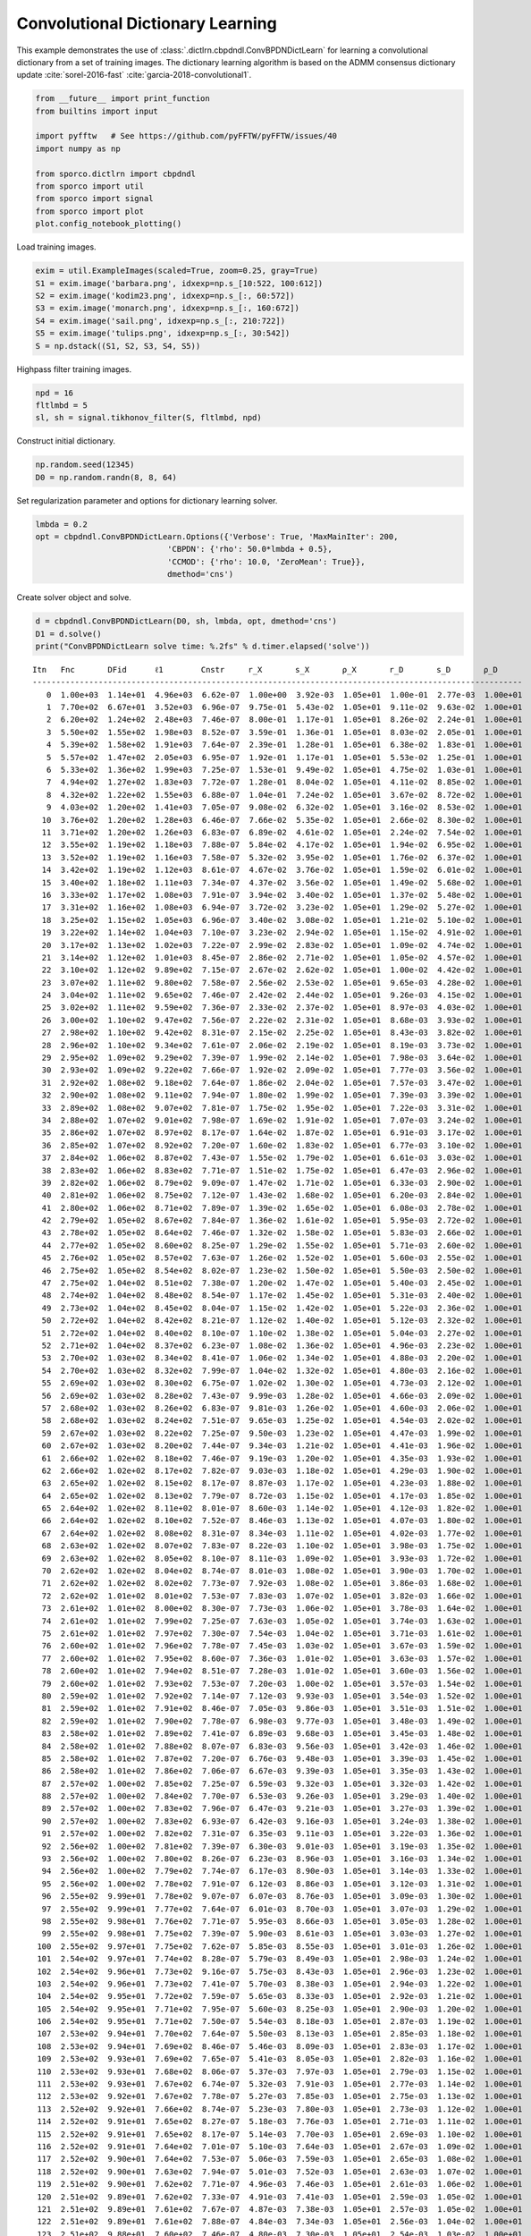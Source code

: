 .. _examples_cdl_cbpdndl_cns_gry:

Convolutional Dictionary Learning
=================================

This example demonstrates the use of
:class:`.dictlrn.cbpdndl.ConvBPDNDictLearn` for learning a
convolutional dictionary from a set of training images. The dictionary
learning algorithm is based on the ADMM consensus dictionary update
:cite:`sorel-2016-fast` :cite:`garcia-2018-convolutional1`.

.. code:: ipython3

    from __future__ import print_function
    from builtins import input

    import pyfftw   # See https://github.com/pyFFTW/pyFFTW/issues/40
    import numpy as np

    from sporco.dictlrn import cbpdndl
    from sporco import util
    from sporco import signal
    from sporco import plot
    plot.config_notebook_plotting()

Load training images.

.. code:: ipython3

    exim = util.ExampleImages(scaled=True, zoom=0.25, gray=True)
    S1 = exim.image('barbara.png', idxexp=np.s_[10:522, 100:612])
    S2 = exim.image('kodim23.png', idxexp=np.s_[:, 60:572])
    S3 = exim.image('monarch.png', idxexp=np.s_[:, 160:672])
    S4 = exim.image('sail.png', idxexp=np.s_[:, 210:722])
    S5 = exim.image('tulips.png', idxexp=np.s_[:, 30:542])
    S = np.dstack((S1, S2, S3, S4, S5))

Highpass filter training images.

.. code:: ipython3

    npd = 16
    fltlmbd = 5
    sl, sh = signal.tikhonov_filter(S, fltlmbd, npd)

Construct initial dictionary.

.. code:: ipython3

    np.random.seed(12345)
    D0 = np.random.randn(8, 8, 64)

Set regularization parameter and options for dictionary learning solver.

.. code:: ipython3

    lmbda = 0.2
    opt = cbpdndl.ConvBPDNDictLearn.Options({'Verbose': True, 'MaxMainIter': 200,
                                'CBPDN': {'rho': 50.0*lmbda + 0.5},
                                'CCMOD': {'rho': 10.0, 'ZeroMean': True}},
                                dmethod='cns')

Create solver object and solve.

.. code:: ipython3

    d = cbpdndl.ConvBPDNDictLearn(D0, sh, lmbda, opt, dmethod='cns')
    D1 = d.solve()
    print("ConvBPDNDictLearn solve time: %.2fs" % d.timer.elapsed('solve'))


.. parsed-literal::

    Itn   Fnc       DFid      ℓ1        Cnstr     r_X       s_X       ρ_X       r_D       s_D       ρ_D
    --------------------------------------------------------------------------------------------------------
       0  1.00e+03  1.14e+01  4.96e+03  6.62e-07  1.00e+00  3.92e-03  1.05e+01  1.00e-01  2.77e-03  1.00e+01
       1  7.70e+02  6.67e+01  3.52e+03  6.96e-07  9.75e-01  5.43e-02  1.05e+01  9.11e-02  9.63e-02  1.00e+01
       2  6.20e+02  1.24e+02  2.48e+03  7.46e-07  8.00e-01  1.17e-01  1.05e+01  8.26e-02  2.24e-01  1.00e+01
       3  5.50e+02  1.55e+02  1.98e+03  8.52e-07  3.59e-01  1.36e-01  1.05e+01  8.03e-02  2.05e-01  1.00e+01
       4  5.39e+02  1.58e+02  1.91e+03  7.64e-07  2.39e-01  1.28e-01  1.05e+01  6.38e-02  1.83e-01  1.00e+01
       5  5.57e+02  1.47e+02  2.05e+03  6.95e-07  1.92e-01  1.17e-01  1.05e+01  5.53e-02  1.25e-01  1.00e+01
       6  5.33e+02  1.36e+02  1.99e+03  7.25e-07  1.53e-01  9.49e-02  1.05e+01  4.75e-02  1.03e-01  1.00e+01
       7  4.94e+02  1.27e+02  1.83e+03  7.72e-07  1.28e-01  8.04e-02  1.05e+01  4.11e-02  8.85e-02  1.00e+01
       8  4.32e+02  1.22e+02  1.55e+03  6.88e-07  1.04e-01  7.24e-02  1.05e+01  3.67e-02  8.72e-02  1.00e+01
       9  4.03e+02  1.20e+02  1.41e+03  7.05e-07  9.08e-02  6.32e-02  1.05e+01  3.16e-02  8.53e-02  1.00e+01
      10  3.76e+02  1.20e+02  1.28e+03  6.46e-07  7.66e-02  5.35e-02  1.05e+01  2.66e-02  8.30e-02  1.00e+01
      11  3.71e+02  1.20e+02  1.26e+03  6.83e-07  6.89e-02  4.61e-02  1.05e+01  2.24e-02  7.54e-02  1.00e+01
      12  3.55e+02  1.19e+02  1.18e+03  7.88e-07  5.84e-02  4.17e-02  1.05e+01  1.94e-02  6.95e-02  1.00e+01
      13  3.52e+02  1.19e+02  1.16e+03  7.58e-07  5.32e-02  3.95e-02  1.05e+01  1.76e-02  6.37e-02  1.00e+01
      14  3.42e+02  1.19e+02  1.12e+03  8.61e-07  4.67e-02  3.76e-02  1.05e+01  1.59e-02  6.01e-02  1.00e+01
      15  3.40e+02  1.18e+02  1.11e+03  7.34e-07  4.37e-02  3.56e-02  1.05e+01  1.49e-02  5.68e-02  1.00e+01
      16  3.33e+02  1.17e+02  1.08e+03  7.91e-07  3.94e-02  3.40e-02  1.05e+01  1.37e-02  5.48e-02  1.00e+01
      17  3.31e+02  1.16e+02  1.08e+03  6.94e-07  3.72e-02  3.23e-02  1.05e+01  1.29e-02  5.27e-02  1.00e+01
      18  3.25e+02  1.15e+02  1.05e+03  6.96e-07  3.40e-02  3.08e-02  1.05e+01  1.21e-02  5.10e-02  1.00e+01
      19  3.22e+02  1.14e+02  1.04e+03  7.10e-07  3.23e-02  2.94e-02  1.05e+01  1.15e-02  4.91e-02  1.00e+01
      20  3.17e+02  1.13e+02  1.02e+03  7.22e-07  2.99e-02  2.83e-02  1.05e+01  1.09e-02  4.74e-02  1.00e+01
      21  3.14e+02  1.12e+02  1.01e+03  8.45e-07  2.86e-02  2.71e-02  1.05e+01  1.05e-02  4.57e-02  1.00e+01
      22  3.10e+02  1.12e+02  9.89e+02  7.15e-07  2.67e-02  2.62e-02  1.05e+01  1.00e-02  4.42e-02  1.00e+01
      23  3.07e+02  1.11e+02  9.80e+02  7.58e-07  2.56e-02  2.53e-02  1.05e+01  9.65e-03  4.28e-02  1.00e+01
      24  3.04e+02  1.11e+02  9.65e+02  7.46e-07  2.42e-02  2.44e-02  1.05e+01  9.26e-03  4.15e-02  1.00e+01
      25  3.02e+02  1.11e+02  9.59e+02  7.36e-07  2.33e-02  2.37e-02  1.05e+01  8.97e-03  4.03e-02  1.00e+01
      26  3.00e+02  1.10e+02  9.47e+02  7.56e-07  2.22e-02  2.31e-02  1.05e+01  8.68e-03  3.93e-02  1.00e+01
      27  2.98e+02  1.10e+02  9.42e+02  8.31e-07  2.15e-02  2.25e-02  1.05e+01  8.43e-03  3.82e-02  1.00e+01
      28  2.96e+02  1.10e+02  9.34e+02  7.61e-07  2.06e-02  2.19e-02  1.05e+01  8.19e-03  3.73e-02  1.00e+01
      29  2.95e+02  1.09e+02  9.29e+02  7.39e-07  1.99e-02  2.14e-02  1.05e+01  7.98e-03  3.64e-02  1.00e+01
      30  2.93e+02  1.09e+02  9.22e+02  7.66e-07  1.92e-02  2.09e-02  1.05e+01  7.77e-03  3.56e-02  1.00e+01
      31  2.92e+02  1.08e+02  9.18e+02  7.64e-07  1.86e-02  2.04e-02  1.05e+01  7.57e-03  3.47e-02  1.00e+01
      32  2.90e+02  1.08e+02  9.11e+02  7.94e-07  1.80e-02  1.99e-02  1.05e+01  7.39e-03  3.39e-02  1.00e+01
      33  2.89e+02  1.08e+02  9.07e+02  7.81e-07  1.75e-02  1.95e-02  1.05e+01  7.22e-03  3.31e-02  1.00e+01
      34  2.88e+02  1.07e+02  9.01e+02  7.98e-07  1.69e-02  1.91e-02  1.05e+01  7.07e-03  3.24e-02  1.00e+01
      35  2.86e+02  1.07e+02  8.97e+02  8.17e-07  1.64e-02  1.87e-02  1.05e+01  6.91e-03  3.17e-02  1.00e+01
      36  2.85e+02  1.07e+02  8.92e+02  7.20e-07  1.60e-02  1.83e-02  1.05e+01  6.77e-03  3.10e-02  1.00e+01
      37  2.84e+02  1.06e+02  8.87e+02  7.43e-07  1.55e-02  1.79e-02  1.05e+01  6.61e-03  3.03e-02  1.00e+01
      38  2.83e+02  1.06e+02  8.83e+02  7.71e-07  1.51e-02  1.75e-02  1.05e+01  6.47e-03  2.96e-02  1.00e+01
      39  2.82e+02  1.06e+02  8.79e+02  9.09e-07  1.47e-02  1.71e-02  1.05e+01  6.33e-03  2.90e-02  1.00e+01
      40  2.81e+02  1.06e+02  8.75e+02  7.12e-07  1.43e-02  1.68e-02  1.05e+01  6.20e-03  2.84e-02  1.00e+01
      41  2.80e+02  1.06e+02  8.71e+02  7.89e-07  1.39e-02  1.65e-02  1.05e+01  6.08e-03  2.78e-02  1.00e+01
      42  2.79e+02  1.05e+02  8.67e+02  7.84e-07  1.36e-02  1.61e-02  1.05e+01  5.95e-03  2.72e-02  1.00e+01
      43  2.78e+02  1.05e+02  8.64e+02  7.46e-07  1.32e-02  1.58e-02  1.05e+01  5.83e-03  2.66e-02  1.00e+01
      44  2.77e+02  1.05e+02  8.60e+02  8.25e-07  1.29e-02  1.55e-02  1.05e+01  5.71e-03  2.60e-02  1.00e+01
      45  2.76e+02  1.05e+02  8.57e+02  7.63e-07  1.26e-02  1.52e-02  1.05e+01  5.60e-03  2.55e-02  1.00e+01
      46  2.75e+02  1.05e+02  8.54e+02  8.02e-07  1.23e-02  1.50e-02  1.05e+01  5.50e-03  2.50e-02  1.00e+01
      47  2.75e+02  1.04e+02  8.51e+02  7.38e-07  1.20e-02  1.47e-02  1.05e+01  5.40e-03  2.45e-02  1.00e+01
      48  2.74e+02  1.04e+02  8.48e+02  8.54e-07  1.17e-02  1.45e-02  1.05e+01  5.31e-03  2.40e-02  1.00e+01
      49  2.73e+02  1.04e+02  8.45e+02  8.04e-07  1.15e-02  1.42e-02  1.05e+01  5.22e-03  2.36e-02  1.00e+01
      50  2.72e+02  1.04e+02  8.42e+02  8.21e-07  1.12e-02  1.40e-02  1.05e+01  5.12e-03  2.32e-02  1.00e+01
      51  2.72e+02  1.04e+02  8.40e+02  8.10e-07  1.10e-02  1.38e-02  1.05e+01  5.04e-03  2.27e-02  1.00e+01
      52  2.71e+02  1.04e+02  8.37e+02  6.23e-07  1.08e-02  1.36e-02  1.05e+01  4.96e-03  2.23e-02  1.00e+01
      53  2.70e+02  1.03e+02  8.34e+02  8.41e-07  1.06e-02  1.34e-02  1.05e+01  4.88e-03  2.20e-02  1.00e+01
      54  2.70e+02  1.03e+02  8.32e+02  7.99e-07  1.04e-02  1.32e-02  1.05e+01  4.80e-03  2.16e-02  1.00e+01
      55  2.69e+02  1.03e+02  8.30e+02  6.75e-07  1.02e-02  1.30e-02  1.05e+01  4.73e-03  2.12e-02  1.00e+01
      56  2.69e+02  1.03e+02  8.28e+02  7.43e-07  9.99e-03  1.28e-02  1.05e+01  4.66e-03  2.09e-02  1.00e+01
      57  2.68e+02  1.03e+02  8.26e+02  6.83e-07  9.81e-03  1.26e-02  1.05e+01  4.60e-03  2.06e-02  1.00e+01
      58  2.68e+02  1.03e+02  8.24e+02  7.51e-07  9.65e-03  1.25e-02  1.05e+01  4.54e-03  2.02e-02  1.00e+01
      59  2.67e+02  1.03e+02  8.22e+02  7.25e-07  9.50e-03  1.23e-02  1.05e+01  4.47e-03  1.99e-02  1.00e+01
      60  2.67e+02  1.03e+02  8.20e+02  7.44e-07  9.34e-03  1.21e-02  1.05e+01  4.41e-03  1.96e-02  1.00e+01
      61  2.66e+02  1.02e+02  8.18e+02  7.46e-07  9.19e-03  1.20e-02  1.05e+01  4.35e-03  1.93e-02  1.00e+01
      62  2.66e+02  1.02e+02  8.17e+02  7.82e-07  9.03e-03  1.18e-02  1.05e+01  4.29e-03  1.90e-02  1.00e+01
      63  2.65e+02  1.02e+02  8.15e+02  8.17e-07  8.87e-03  1.17e-02  1.05e+01  4.23e-03  1.88e-02  1.00e+01
      64  2.65e+02  1.02e+02  8.13e+02  7.79e-07  8.72e-03  1.15e-02  1.05e+01  4.17e-03  1.85e-02  1.00e+01
      65  2.64e+02  1.02e+02  8.11e+02  8.01e-07  8.60e-03  1.14e-02  1.05e+01  4.12e-03  1.82e-02  1.00e+01
      66  2.64e+02  1.02e+02  8.10e+02  7.52e-07  8.46e-03  1.13e-02  1.05e+01  4.07e-03  1.80e-02  1.00e+01
      67  2.64e+02  1.02e+02  8.08e+02  8.31e-07  8.34e-03  1.11e-02  1.05e+01  4.02e-03  1.77e-02  1.00e+01
      68  2.63e+02  1.02e+02  8.07e+02  7.83e-07  8.22e-03  1.10e-02  1.05e+01  3.98e-03  1.75e-02  1.00e+01
      69  2.63e+02  1.02e+02  8.05e+02  8.10e-07  8.11e-03  1.09e-02  1.05e+01  3.93e-03  1.72e-02  1.00e+01
      70  2.62e+02  1.02e+02  8.04e+02  8.74e-07  8.01e-03  1.08e-02  1.05e+01  3.90e-03  1.70e-02  1.00e+01
      71  2.62e+02  1.02e+02  8.02e+02  7.73e-07  7.92e-03  1.08e-02  1.05e+01  3.86e-03  1.68e-02  1.00e+01
      72  2.62e+02  1.01e+02  8.01e+02  7.53e-07  7.83e-03  1.07e-02  1.05e+01  3.82e-03  1.66e-02  1.00e+01
      73  2.61e+02  1.01e+02  8.00e+02  8.30e-07  7.73e-03  1.06e-02  1.05e+01  3.78e-03  1.64e-02  1.00e+01
      74  2.61e+02  1.01e+02  7.99e+02  7.25e-07  7.63e-03  1.05e-02  1.05e+01  3.74e-03  1.63e-02  1.00e+01
      75  2.61e+02  1.01e+02  7.97e+02  7.30e-07  7.54e-03  1.04e-02  1.05e+01  3.71e-03  1.61e-02  1.00e+01
      76  2.60e+02  1.01e+02  7.96e+02  7.78e-07  7.45e-03  1.03e-02  1.05e+01  3.67e-03  1.59e-02  1.00e+01
      77  2.60e+02  1.01e+02  7.95e+02  8.60e-07  7.36e-03  1.01e-02  1.05e+01  3.63e-03  1.57e-02  1.00e+01
      78  2.60e+02  1.01e+02  7.94e+02  8.51e-07  7.28e-03  1.01e-02  1.05e+01  3.60e-03  1.56e-02  1.00e+01
      79  2.60e+02  1.01e+02  7.93e+02  7.53e-07  7.20e-03  1.00e-02  1.05e+01  3.57e-03  1.54e-02  1.00e+01
      80  2.59e+02  1.01e+02  7.92e+02  7.14e-07  7.12e-03  9.93e-03  1.05e+01  3.54e-03  1.52e-02  1.00e+01
      81  2.59e+02  1.01e+02  7.91e+02  8.46e-07  7.05e-03  9.86e-03  1.05e+01  3.51e-03  1.51e-02  1.00e+01
      82  2.59e+02  1.01e+02  7.90e+02  7.78e-07  6.98e-03  9.77e-03  1.05e+01  3.48e-03  1.49e-02  1.00e+01
      83  2.58e+02  1.01e+02  7.89e+02  7.41e-07  6.89e-03  9.68e-03  1.05e+01  3.45e-03  1.48e-02  1.00e+01
      84  2.58e+02  1.01e+02  7.88e+02  8.07e-07  6.83e-03  9.56e-03  1.05e+01  3.42e-03  1.46e-02  1.00e+01
      85  2.58e+02  1.01e+02  7.87e+02  7.20e-07  6.76e-03  9.48e-03  1.05e+01  3.39e-03  1.45e-02  1.00e+01
      86  2.58e+02  1.01e+02  7.86e+02  7.06e-07  6.67e-03  9.39e-03  1.05e+01  3.35e-03  1.43e-02  1.00e+01
      87  2.57e+02  1.00e+02  7.85e+02  7.25e-07  6.59e-03  9.32e-03  1.05e+01  3.32e-03  1.42e-02  1.00e+01
      88  2.57e+02  1.00e+02  7.84e+02  7.70e-07  6.53e-03  9.26e-03  1.05e+01  3.29e-03  1.40e-02  1.00e+01
      89  2.57e+02  1.00e+02  7.83e+02  7.96e-07  6.47e-03  9.21e-03  1.05e+01  3.27e-03  1.39e-02  1.00e+01
      90  2.57e+02  1.00e+02  7.83e+02  6.93e-07  6.42e-03  9.16e-03  1.05e+01  3.24e-03  1.38e-02  1.00e+01
      91  2.57e+02  1.00e+02  7.82e+02  7.31e-07  6.35e-03  9.11e-03  1.05e+01  3.22e-03  1.36e-02  1.00e+01
      92  2.56e+02  1.00e+02  7.81e+02  7.39e-07  6.30e-03  9.01e-03  1.05e+01  3.19e-03  1.35e-02  1.00e+01
      93  2.56e+02  1.00e+02  7.80e+02  8.26e-07  6.23e-03  8.96e-03  1.05e+01  3.16e-03  1.34e-02  1.00e+01
      94  2.56e+02  1.00e+02  7.79e+02  7.74e-07  6.17e-03  8.90e-03  1.05e+01  3.14e-03  1.33e-02  1.00e+01
      95  2.56e+02  1.00e+02  7.78e+02  7.91e-07  6.12e-03  8.86e-03  1.05e+01  3.12e-03  1.31e-02  1.00e+01
      96  2.55e+02  9.99e+01  7.78e+02  9.07e-07  6.07e-03  8.76e-03  1.05e+01  3.09e-03  1.30e-02  1.00e+01
      97  2.55e+02  9.99e+01  7.77e+02  7.64e-07  6.01e-03  8.70e-03  1.05e+01  3.07e-03  1.29e-02  1.00e+01
      98  2.55e+02  9.98e+01  7.76e+02  7.71e-07  5.95e-03  8.66e-03  1.05e+01  3.05e-03  1.28e-02  1.00e+01
      99  2.55e+02  9.98e+01  7.75e+02  7.39e-07  5.90e-03  8.61e-03  1.05e+01  3.03e-03  1.27e-02  1.00e+01
     100  2.55e+02  9.97e+01  7.75e+02  7.62e-07  5.85e-03  8.55e-03  1.05e+01  3.01e-03  1.26e-02  1.00e+01
     101  2.54e+02  9.97e+01  7.74e+02  8.28e-07  5.79e-03  8.49e-03  1.05e+01  2.98e-03  1.24e-02  1.00e+01
     102  2.54e+02  9.96e+01  7.73e+02  9.16e-07  5.75e-03  8.43e-03  1.05e+01  2.96e-03  1.23e-02  1.00e+01
     103  2.54e+02  9.96e+01  7.73e+02  7.41e-07  5.70e-03  8.38e-03  1.05e+01  2.94e-03  1.22e-02  1.00e+01
     104  2.54e+02  9.95e+01  7.72e+02  7.59e-07  5.65e-03  8.33e-03  1.05e+01  2.92e-03  1.21e-02  1.00e+01
     105  2.54e+02  9.95e+01  7.71e+02  7.95e-07  5.60e-03  8.25e-03  1.05e+01  2.90e-03  1.20e-02  1.00e+01
     106  2.54e+02  9.95e+01  7.71e+02  7.50e-07  5.54e-03  8.18e-03  1.05e+01  2.87e-03  1.19e-02  1.00e+01
     107  2.53e+02  9.94e+01  7.70e+02  7.64e-07  5.50e-03  8.13e-03  1.05e+01  2.85e-03  1.18e-02  1.00e+01
     108  2.53e+02  9.94e+01  7.69e+02  8.46e-07  5.46e-03  8.09e-03  1.05e+01  2.83e-03  1.17e-02  1.00e+01
     109  2.53e+02  9.93e+01  7.69e+02  7.65e-07  5.41e-03  8.05e-03  1.05e+01  2.82e-03  1.16e-02  1.00e+01
     110  2.53e+02  9.93e+01  7.68e+02  8.06e-07  5.37e-03  7.97e-03  1.05e+01  2.79e-03  1.15e-02  1.00e+01
     111  2.53e+02  9.93e+01  7.67e+02  6.74e-07  5.32e-03  7.91e-03  1.05e+01  2.77e-03  1.14e-02  1.00e+01
     112  2.53e+02  9.92e+01  7.67e+02  7.78e-07  5.27e-03  7.85e-03  1.05e+01  2.75e-03  1.13e-02  1.00e+01
     113  2.52e+02  9.92e+01  7.66e+02  8.74e-07  5.23e-03  7.80e-03  1.05e+01  2.73e-03  1.12e-02  1.00e+01
     114  2.52e+02  9.91e+01  7.65e+02  8.27e-07  5.18e-03  7.76e-03  1.05e+01  2.71e-03  1.11e-02  1.00e+01
     115  2.52e+02  9.91e+01  7.65e+02  8.17e-07  5.14e-03  7.70e-03  1.05e+01  2.69e-03  1.10e-02  1.00e+01
     116  2.52e+02  9.91e+01  7.64e+02  7.01e-07  5.10e-03  7.64e-03  1.05e+01  2.67e-03  1.09e-02  1.00e+01
     117  2.52e+02  9.90e+01  7.64e+02  7.53e-07  5.06e-03  7.59e-03  1.05e+01  2.65e-03  1.08e-02  1.00e+01
     118  2.52e+02  9.90e+01  7.63e+02  7.94e-07  5.01e-03  7.52e-03  1.05e+01  2.63e-03  1.07e-02  1.00e+01
     119  2.51e+02  9.90e+01  7.62e+02  7.71e-07  4.96e-03  7.46e-03  1.05e+01  2.61e-03  1.06e-02  1.00e+01
     120  2.51e+02  9.89e+01  7.62e+02  7.33e-07  4.91e-03  7.41e-03  1.05e+01  2.59e-03  1.05e-02  1.00e+01
     121  2.51e+02  9.89e+01  7.61e+02  7.67e-07  4.87e-03  7.38e-03  1.05e+01  2.57e-03  1.05e-02  1.00e+01
     122  2.51e+02  9.89e+01  7.61e+02  7.88e-07  4.84e-03  7.34e-03  1.05e+01  2.56e-03  1.04e-02  1.00e+01
     123  2.51e+02  9.88e+01  7.60e+02  7.46e-07  4.80e-03  7.30e-03  1.05e+01  2.54e-03  1.03e-02  1.00e+01
     124  2.51e+02  9.88e+01  7.60e+02  8.12e-07  4.77e-03  7.27e-03  1.05e+01  2.53e-03  1.02e-02  1.00e+01
     125  2.51e+02  9.88e+01  7.59e+02  7.43e-07  4.74e-03  7.22e-03  1.05e+01  2.51e-03  1.01e-02  1.00e+01
     126  2.50e+02  9.87e+01  7.59e+02  8.22e-07  4.70e-03  7.18e-03  1.05e+01  2.49e-03  1.01e-02  1.00e+01
     127  2.50e+02  9.87e+01  7.58e+02  7.10e-07  4.66e-03  7.13e-03  1.05e+01  2.47e-03  1.00e-02  1.00e+01
     128  2.50e+02  9.87e+01  7.58e+02  8.11e-07  4.63e-03  7.09e-03  1.05e+01  2.46e-03  9.92e-03  1.00e+01
     129  2.50e+02  9.87e+01  7.57e+02  8.80e-07  4.59e-03  7.06e-03  1.05e+01  2.44e-03  9.84e-03  1.00e+01
     130  2.50e+02  9.86e+01  7.57e+02  7.54e-07  4.57e-03  7.01e-03  1.05e+01  2.43e-03  9.77e-03  1.00e+01
     131  2.50e+02  9.86e+01  7.56e+02  7.89e-07  4.54e-03  6.98e-03  1.05e+01  2.41e-03  9.70e-03  1.00e+01
     132  2.50e+02  9.86e+01  7.56e+02  6.91e-07  4.51e-03  6.94e-03  1.05e+01  2.40e-03  9.63e-03  1.00e+01
     133  2.50e+02  9.85e+01  7.55e+02  8.30e-07  4.47e-03  6.91e-03  1.05e+01  2.38e-03  9.56e-03  1.00e+01
     134  2.49e+02  9.85e+01  7.55e+02  7.71e-07  4.45e-03  6.87e-03  1.05e+01  2.37e-03  9.49e-03  1.00e+01
     135  2.49e+02  9.85e+01  7.54e+02  7.24e-07  4.42e-03  6.86e-03  1.05e+01  2.36e-03  9.43e-03  1.00e+01
     136  2.49e+02  9.84e+01  7.54e+02  8.42e-07  4.40e-03  6.83e-03  1.05e+01  2.35e-03  9.38e-03  1.00e+01
     137  2.49e+02  9.84e+01  7.53e+02  7.64e-07  4.37e-03  6.81e-03  1.05e+01  2.34e-03  9.32e-03  1.00e+01
     138  2.49e+02  9.84e+01  7.53e+02  6.97e-07  4.35e-03  6.80e-03  1.05e+01  2.33e-03  9.28e-03  1.00e+01
     139  2.49e+02  9.84e+01  7.52e+02  7.80e-07  4.33e-03  6.77e-03  1.05e+01  2.32e-03  9.23e-03  1.00e+01
     140  2.49e+02  9.83e+01  7.52e+02  6.93e-07  4.30e-03  6.71e-03  1.05e+01  2.31e-03  9.19e-03  1.00e+01
     141  2.49e+02  9.83e+01  7.52e+02  7.07e-07  4.27e-03  6.68e-03  1.05e+01  2.30e-03  9.14e-03  1.00e+01
     142  2.49e+02  9.83e+01  7.51e+02  8.04e-07  4.24e-03  6.64e-03  1.05e+01  2.28e-03  9.09e-03  1.00e+01
     143  2.48e+02  9.83e+01  7.51e+02  7.92e-07  4.22e-03  6.61e-03  1.05e+01  2.27e-03  9.04e-03  1.00e+01
     144  2.48e+02  9.82e+01  7.51e+02  7.50e-07  4.19e-03  6.56e-03  1.05e+01  2.26e-03  8.98e-03  1.00e+01
     145  2.48e+02  9.82e+01  7.50e+02  7.24e-07  4.17e-03  6.53e-03  1.05e+01  2.25e-03  8.93e-03  1.00e+01
     146  2.48e+02  9.82e+01  7.50e+02  7.51e-07  4.15e-03  6.51e-03  1.05e+01  2.24e-03  8.88e-03  1.00e+01
     147  2.48e+02  9.82e+01  7.50e+02  8.02e-07  4.12e-03  6.49e-03  1.05e+01  2.23e-03  8.84e-03  1.00e+01
     148  2.48e+02  9.81e+01  7.49e+02  8.08e-07  4.10e-03  6.47e-03  1.05e+01  2.22e-03  8.80e-03  1.00e+01
     149  2.48e+02  9.81e+01  7.49e+02  7.94e-07  4.07e-03  6.43e-03  1.05e+01  2.21e-03  8.75e-03  1.00e+01
     150  2.48e+02  9.81e+01  7.48e+02  8.39e-07  4.04e-03  6.39e-03  1.05e+01  2.20e-03  8.71e-03  1.00e+01
     151  2.48e+02  9.81e+01  7.48e+02  7.13e-07  4.02e-03  6.35e-03  1.05e+01  2.19e-03  8.67e-03  1.00e+01
     152  2.48e+02  9.80e+01  7.48e+02  7.97e-07  4.00e-03  6.31e-03  1.05e+01  2.18e-03  8.62e-03  1.00e+01
     153  2.47e+02  9.80e+01  7.47e+02  8.00e-07  3.98e-03  6.29e-03  1.05e+01  2.17e-03  8.57e-03  1.00e+01
     154  2.47e+02  9.80e+01  7.47e+02  8.60e-07  3.95e-03  6.24e-03  1.05e+01  2.16e-03  8.53e-03  1.00e+01
     155  2.47e+02  9.80e+01  7.47e+02  8.78e-07  3.93e-03  6.20e-03  1.05e+01  2.15e-03  8.48e-03  1.00e+01
     156  2.47e+02  9.79e+01  7.46e+02  6.94e-07  3.90e-03  6.17e-03  1.05e+01  2.14e-03  8.42e-03  1.00e+01
     157  2.47e+02  9.79e+01  7.46e+02  8.05e-07  3.88e-03  6.15e-03  1.05e+01  2.13e-03  8.37e-03  1.00e+01
     158  2.47e+02  9.79e+01  7.46e+02  6.70e-07  3.86e-03  6.12e-03  1.05e+01  2.12e-03  8.32e-03  1.00e+01
     159  2.47e+02  9.79e+01  7.45e+02  7.20e-07  3.83e-03  6.08e-03  1.05e+01  2.10e-03  8.28e-03  1.00e+01
     160  2.47e+02  9.79e+01  7.45e+02  8.31e-07  3.80e-03  6.06e-03  1.05e+01  2.09e-03  8.23e-03  1.00e+01
     161  2.47e+02  9.78e+01  7.44e+02  6.81e-07  3.79e-03  6.05e-03  1.05e+01  2.09e-03  8.18e-03  1.00e+01
     162  2.47e+02  9.78e+01  7.44e+02  8.08e-07  3.77e-03  6.02e-03  1.05e+01  2.08e-03  8.14e-03  1.00e+01
     163  2.47e+02  9.78e+01  7.44e+02  8.48e-07  3.75e-03  5.99e-03  1.05e+01  2.07e-03  8.10e-03  1.00e+01
     164  2.46e+02  9.78e+01  7.43e+02  7.86e-07  3.73e-03  5.98e-03  1.05e+01  2.06e-03  8.07e-03  1.00e+01
     165  2.46e+02  9.77e+01  7.43e+02  7.70e-07  3.72e-03  5.95e-03  1.05e+01  2.05e-03  8.03e-03  1.00e+01
     166  2.46e+02  9.77e+01  7.43e+02  7.91e-07  3.70e-03  5.93e-03  1.05e+01  2.05e-03  8.00e-03  1.00e+01
     167  2.46e+02  9.77e+01  7.43e+02  7.76e-07  3.68e-03  5.91e-03  1.05e+01  2.04e-03  7.97e-03  1.00e+01
     168  2.46e+02  9.77e+01  7.42e+02  8.24e-07  3.66e-03  5.88e-03  1.05e+01  2.03e-03  7.93e-03  1.00e+01
     169  2.46e+02  9.77e+01  7.42e+02  7.34e-07  3.65e-03  5.86e-03  1.05e+01  2.02e-03  7.91e-03  1.00e+01
     170  2.46e+02  9.76e+01  7.42e+02  7.32e-07  3.62e-03  5.83e-03  1.05e+01  2.01e-03  7.88e-03  1.00e+01
     171  2.46e+02  9.76e+01  7.42e+02  7.78e-07  3.60e-03  5.79e-03  1.05e+01  2.00e-03  7.84e-03  1.00e+01
     172  2.46e+02  9.76e+01  7.41e+02  7.27e-07  3.58e-03  5.73e-03  1.05e+01  1.99e-03  7.80e-03  1.00e+01
     173  2.46e+02  9.76e+01  7.41e+02  7.29e-07  3.56e-03  5.71e-03  1.05e+01  1.98e-03  7.76e-03  1.00e+01
     174  2.46e+02  9.76e+01  7.41e+02  7.95e-07  3.54e-03  5.68e-03  1.05e+01  1.98e-03  7.72e-03  1.00e+01
     175  2.46e+02  9.75e+01  7.41e+02  7.79e-07  3.52e-03  5.66e-03  1.05e+01  1.97e-03  7.68e-03  1.00e+01
     176  2.46e+02  9.75e+01  7.40e+02  8.39e-07  3.50e-03  5.63e-03  1.05e+01  1.96e-03  7.63e-03  1.00e+01
     177  2.45e+02  9.75e+01  7.40e+02  7.86e-07  3.48e-03  5.59e-03  1.05e+01  1.95e-03  7.59e-03  1.00e+01
     178  2.45e+02  9.75e+01  7.40e+02  7.89e-07  3.46e-03  5.52e-03  1.05e+01  1.93e-03  7.54e-03  1.00e+01
     179  2.45e+02  9.75e+01  7.39e+02  7.27e-07  3.43e-03  5.49e-03  1.05e+01  1.92e-03  7.49e-03  1.00e+01
     180  2.45e+02  9.74e+01  7.39e+02  7.83e-07  3.41e-03  5.47e-03  1.05e+01  1.91e-03  7.44e-03  1.00e+01
     181  2.45e+02  9.74e+01  7.39e+02  7.75e-07  3.39e-03  5.45e-03  1.05e+01  1.90e-03  7.40e-03  1.00e+01
     182  2.45e+02  9.74e+01  7.39e+02  8.23e-07  3.37e-03  5.44e-03  1.05e+01  1.89e-03  7.35e-03  1.00e+01
     183  2.45e+02  9.74e+01  7.38e+02  9.05e-07  3.35e-03  5.41e-03  1.05e+01  1.88e-03  7.31e-03  1.00e+01
     184  2.45e+02  9.74e+01  7.38e+02  7.81e-07  3.33e-03  5.38e-03  1.05e+01  1.87e-03  7.27e-03  1.00e+01
     185  2.45e+02  9.73e+01  7.38e+02  8.27e-07  3.31e-03  5.36e-03  1.05e+01  1.86e-03  7.23e-03  1.00e+01
     186  2.45e+02  9.73e+01  7.37e+02  7.69e-07  3.29e-03  5.34e-03  1.05e+01  1.85e-03  7.19e-03  1.00e+01
     187  2.45e+02  9.73e+01  7.37e+02  8.55e-07  3.27e-03  5.31e-03  1.05e+01  1.84e-03  7.16e-03  1.00e+01
     188  2.45e+02  9.73e+01  7.37e+02  7.57e-07  3.26e-03  5.29e-03  1.05e+01  1.84e-03  7.12e-03  1.00e+01
     189  2.45e+02  9.73e+01  7.37e+02  8.13e-07  3.25e-03  5.28e-03  1.05e+01  1.83e-03  7.09e-03  1.00e+01
     190  2.45e+02  9.73e+01  7.36e+02  7.39e-07  3.23e-03  5.25e-03  1.05e+01  1.82e-03  7.06e-03  1.00e+01
     191  2.44e+02  9.72e+01  7.36e+02  7.58e-07  3.22e-03  5.23e-03  1.05e+01  1.82e-03  7.02e-03  1.00e+01
     192  2.44e+02  9.72e+01  7.36e+02  7.06e-07  3.20e-03  5.21e-03  1.05e+01  1.81e-03  6.99e-03  1.00e+01
     193  2.44e+02  9.72e+01  7.36e+02  7.89e-07  3.19e-03  5.19e-03  1.05e+01  1.80e-03  6.96e-03  1.00e+01
     194  2.44e+02  9.72e+01  7.35e+02  6.93e-07  3.17e-03  5.15e-03  1.05e+01  1.79e-03  6.92e-03  1.00e+01
     195  2.44e+02  9.72e+01  7.35e+02  8.34e-07  3.15e-03  5.13e-03  1.05e+01  1.78e-03  6.89e-03  1.00e+01
     196  2.44e+02  9.72e+01  7.35e+02  7.84e-07  3.14e-03  5.10e-03  1.05e+01  1.77e-03  6.85e-03  1.00e+01
     197  2.44e+02  9.71e+01  7.35e+02  8.32e-07  3.12e-03  5.08e-03  1.05e+01  1.77e-03  6.82e-03  1.00e+01
     198  2.44e+02  9.71e+01  7.34e+02  8.71e-07  3.10e-03  5.07e-03  1.05e+01  1.76e-03  6.78e-03  1.00e+01
     199  2.44e+02  9.71e+01  7.34e+02  7.28e-07  3.08e-03  5.03e-03  1.05e+01  1.75e-03  6.75e-03  1.00e+01
    --------------------------------------------------------------------------------------------------------
    ConvBPDNDictLearn solve time: 86.53s


Display initial and final dictionaries.

.. code:: ipython3

    D1 = D1.squeeze()
    fig = plot.figure(figsize=(14, 7))
    plot.subplot(1, 2, 1)
    plot.imview(util.tiledict(D0), title='D0', fig=fig)
    plot.subplot(1, 2, 2)
    plot.imview(util.tiledict(D1), title='D1', fig=fig)
    fig.show()



.. image:: cbpdndl_cns_gry_files/cbpdndl_cns_gry_13_0.png


Get iterations statistics from solver object and plot functional value,
ADMM primary and dual residuals, and automatically adjusted ADMM penalty
parameter against the iteration number.

.. code:: ipython3

    its = d.getitstat()
    fig = plot.figure(figsize=(20, 5))
    plot.subplot(1, 3, 1)
    plot.plot(its.ObjFun, xlbl='Iterations', ylbl='Functional', fig=fig)
    plot.subplot(1, 3, 2)
    plot.plot(np.vstack((its.XPrRsdl, its.XDlRsdl, its.DPrRsdl,
              its.DDlRsdl)).T, ptyp='semilogy', xlbl='Iterations',
              ylbl='Residual', lgnd=['X Primal', 'X Dual', 'D Primal', 'D Dual'],
              fig=fig)
    plot.subplot(1, 3, 3)
    plot.plot(np.vstack((its.XRho, its.DRho)).T, xlbl='Iterations',
              ylbl='Penalty Parameter', ptyp='semilogy',
              lgnd=['$\\rho_X$', '$\\rho_D$'], fig=fig)
    fig.show()



.. image:: cbpdndl_cns_gry_files/cbpdndl_cns_gry_15_0.png

